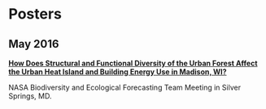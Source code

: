 * Posters
** May 2016
*[[http://pages.stat.wisc.edu/~erker/Posters/NASA_poster_2016.png][How Does Structural and Functional Diversity of the Urban Forest
Affect the Urban Heat Island and Building Energy Use in Madison, WI?]]*

NASA Biodiversity and Ecological Forecasting Team Meeting in Silver Springs, MD.
